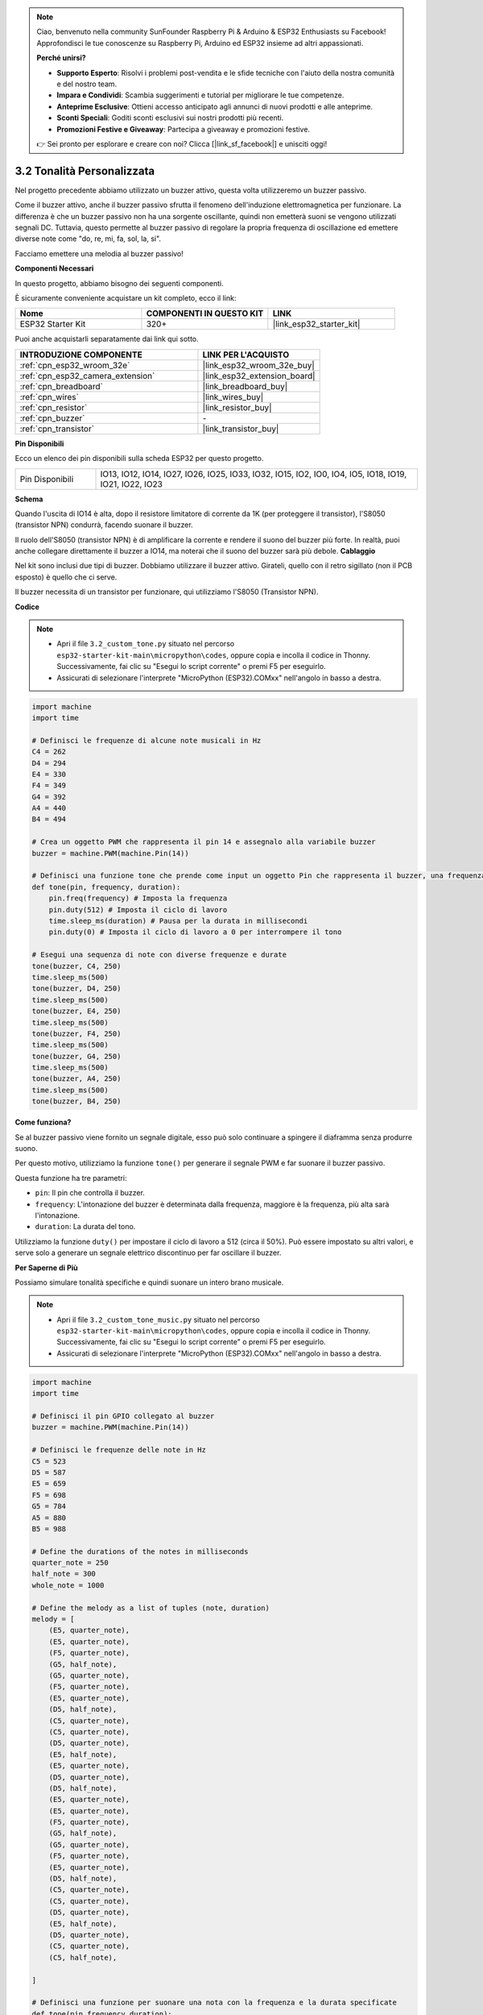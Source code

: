 .. note::

    Ciao, benvenuto nella community SunFounder Raspberry Pi & Arduino & ESP32 Enthusiasts su Facebook! Approfondisci le tue conoscenze su Raspberry Pi, Arduino ed ESP32 insieme ad altri appassionati.

    **Perché unirsi?**

    - **Supporto Esperto**: Risolvi i problemi post-vendita e le sfide tecniche con l'aiuto della nostra comunità e del nostro team.
    - **Impara e Condividi**: Scambia suggerimenti e tutorial per migliorare le tue competenze.
    - **Anteprime Esclusive**: Ottieni accesso anticipato agli annunci di nuovi prodotti e alle anteprime.
    - **Sconti Speciali**: Goditi sconti esclusivi sui nostri prodotti più recenti.
    - **Promozioni Festive e Giveaway**: Partecipa a giveaway e promozioni festive.

    👉 Sei pronto per esplorare e creare con noi? Clicca [|link_sf_facebook|] e unisciti oggi!

.. _py_pa_buz:

3.2 Tonalità Personalizzata
==========================================

Nel progetto precedente abbiamo utilizzato un buzzer attivo, questa volta utilizzeremo un buzzer passivo.

Come il buzzer attivo, anche il buzzer passivo sfrutta il fenomeno dell'induzione 
elettromagnetica per funzionare. La differenza è che un buzzer passivo non ha una 
sorgente oscillante, quindi non emetterà suoni se vengono utilizzati segnali DC. 
Tuttavia, questo permette al buzzer passivo di regolare la propria frequenza di 
oscillazione ed emettere diverse note come "do, re, mi, fa, sol, la, si".

Facciamo emettere una melodia al buzzer passivo!

**Componenti Necessari**

In questo progetto, abbiamo bisogno dei seguenti componenti.

È sicuramente conveniente acquistare un kit completo, ecco il link:

.. list-table::
    :widths: 20 20 20
    :header-rows: 1

    *   - Nome	
        - COMPONENTI IN QUESTO KIT
        - LINK
    *   - ESP32 Starter Kit
        - 320+
        - |link_esp32_starter_kit|

Puoi anche acquistarli separatamente dai link qui sotto.

.. list-table::
    :widths: 30 20
    :header-rows: 1

    *   - INTRODUZIONE COMPONENTE
        - LINK PER L'ACQUISTO

    *   - :ref:`cpn_esp32_wroom_32e`
        - |link_esp32_wroom_32e_buy|
    *   - :ref:`cpn_esp32_camera_extension`
        - |link_esp32_extension_board|
    *   - :ref:`cpn_breadboard`
        - |link_breadboard_buy|
    *   - :ref:`cpn_wires`
        - |link_wires_buy|
    *   - :ref:`cpn_resistor`
        - |link_resistor_buy|
    *   - :ref:`cpn_buzzer`
        - \-
    *   - :ref:`cpn_transistor`
        - |link_transistor_buy|

**Pin Disponibili**

Ecco un elenco dei pin disponibili sulla scheda ESP32 per questo progetto.

.. list-table::
    :widths: 5 20 

    * - Pin Disponibili
      - IO13, IO12, IO14, IO27, IO26, IO25, IO33, IO32, IO15, IO2, IO0, IO4, IO5, IO18, IO19, IO21, IO22, IO23

**Schema**

.. image:: ../../img/circuit/circuit_3.1_buzzer.png
    :width: 500
    :align: center

Quando l'uscita di IO14 è alta, dopo il resistore limitatore di corrente da 1K (per proteggere il transistor), l'S8050 (transistor NPN) condurrà, facendo suonare il buzzer.

Il ruolo dell'S8050 (transistor NPN) è di amplificare la corrente e rendere il suono del buzzer più forte. In realtà, puoi anche collegare direttamente il buzzer a IO14, ma noterai che il suono del buzzer sarà più debole.
**Cablaggio**

Nel kit sono inclusi due tipi di buzzer. 
Dobbiamo utilizzare il buzzer attivo. Girateli, quello con il retro sigillato (non il PCB esposto) è quello che ci serve.

.. image:: ../../components/img/buzzer.png
    :width: 500
    :align: center

Il buzzer necessita di un transistor per funzionare, qui utilizziamo l'S8050 (Transistor NPN).

.. image:: ../../img/wiring/3.1_buzzer_bb.png

**Codice**

.. note::

    * Apri il file ``3.2_custom_tone.py`` situato nel percorso ``esp32-starter-kit-main\micropython\codes``, oppure copia e incolla il codice in Thonny. Successivamente, fai clic su "Esegui lo script corrente" o premi F5 per eseguirlo.
    * Assicurati di selezionare l'interprete "MicroPython (ESP32).COMxx" nell'angolo in basso a destra.

.. code-block:: python

    import machine
    import time

    # Definisci le frequenze di alcune note musicali in Hz
    C4 = 262
    D4 = 294
    E4 = 330
    F4 = 349
    G4 = 392
    A4 = 440
    B4 = 494

    # Crea un oggetto PWM che rappresenta il pin 14 e assegnalo alla variabile buzzer
    buzzer = machine.PWM(machine.Pin(14))

    # Definisci una funzione tone che prende come input un oggetto Pin che rappresenta il buzzer, una frequenza in Hz e una durata in millisecondi
    def tone(pin, frequency, duration):
        pin.freq(frequency) # Imposta la frequenza
        pin.duty(512) # Imposta il ciclo di lavoro
        time.sleep_ms(duration) # Pausa per la durata in millisecondi
        pin.duty(0) # Imposta il ciclo di lavoro a 0 per interrompere il tono

    # Esegui una sequenza di note con diverse frequenze e durate
    tone(buzzer, C4, 250)
    time.sleep_ms(500)
    tone(buzzer, D4, 250)
    time.sleep_ms(500)
    tone(buzzer, E4, 250)
    time.sleep_ms(500)
    tone(buzzer, F4, 250)
    time.sleep_ms(500)
    tone(buzzer, G4, 250)
    time.sleep_ms(500)
    tone(buzzer, A4, 250)
    time.sleep_ms(500)
    tone(buzzer, B4, 250)

**Come funziona?**

Se al buzzer passivo viene fornito un segnale digitale, esso può solo continuare a spingere il diaframma senza produrre suono.

Per questo motivo, utilizziamo la funzione ``tone()`` per generare il segnale PWM e far suonare il buzzer passivo.

Questa funzione ha tre parametri:

* ``pin``: Il pin che controlla il buzzer.
* ``frequency``: L'intonazione del buzzer è determinata dalla frequenza, maggiore è la frequenza, più alta sarà l'intonazione.
* ``duration``: La durata del tono.

Utilizziamo la funzione ``duty()`` per impostare il ciclo di lavoro a 512 (circa il 50%). Può essere impostato su altri valori, e serve solo a generare un segnale elettrico discontinuo per far oscillare il buzzer.


**Per Saperne di Più**

Possiamo simulare tonalità specifiche e quindi suonare un intero brano musicale.

.. note::

    * Apri il file ``3.2_custom_tone_music.py`` situato nel percorso ``esp32-starter-kit-main\micropython\codes``, oppure copia e incolla il codice in Thonny. Successivamente, fai clic su "Esegui lo script corrente" o premi F5 per eseguirlo.
    * Assicurati di selezionare l'interprete "MicroPython (ESP32).COMxx" nell'angolo in basso a destra.

.. code-block:: python

    import machine
    import time

    # Definisci il pin GPIO collegato al buzzer
    buzzer = machine.PWM(machine.Pin(14))

    # Definisci le frequenze delle note in Hz
    C5 = 523
    D5 = 587
    E5 = 659
    F5 = 698
    G5 = 784
    A5 = 880
    B5 = 988

    # Define the durations of the notes in milliseconds
    quarter_note = 250
    half_note = 300
    whole_note = 1000

    # Define the melody as a list of tuples (note, duration)
    melody = [
        (E5, quarter_note),
        (E5, quarter_note),
        (F5, quarter_note),
        (G5, half_note),
        (G5, quarter_note),
        (F5, quarter_note),
        (E5, quarter_note),
        (D5, half_note),
        (C5, quarter_note),
        (C5, quarter_note),
        (D5, quarter_note),
        (E5, half_note),
        (E5, quarter_note),
        (D5, quarter_note),
        (D5, half_note),
        (E5, quarter_note),
        (E5, quarter_note),
        (F5, quarter_note),
        (G5, half_note),
        (G5, quarter_note),
        (F5, quarter_note),
        (E5, quarter_note),
        (D5, half_note),
        (C5, quarter_note),
        (C5, quarter_note),
        (D5, quarter_note),
        (E5, half_note),
        (D5, quarter_note),
        (C5, quarter_note),
        (C5, half_note),

    ]

    # Definisci una funzione per suonare una nota con la frequenza e la durata specificate
    def tone(pin,frequency,duration):
        pin.freq(frequency)
        pin.duty(512)
        time.sleep_ms(duration)
        pin.duty(0)

    # Esegui la melodia
    for note in melody:
        tone(buzzer, note[0], note[1])
        time.sleep_ms(50)

* La funzione ``tone`` imposta la frequenza del pin al valore di ``frequency`` utilizzando il metodo ``freq`` dell'oggetto ``pin``.
* Quindi imposta il ciclo di lavoro del pin a 512 utilizzando il metodo ``duty`` dell'oggetto ``pin``.
* Questo farà sì che il pin produca un tono con la frequenza e il volume specificati per la durata di ``duration`` in millisecondi utilizzando il metodo ``sleep_ms`` del modulo time.
* Il codice esegue poi una melodia iterando attraverso una sequenza chiamata ``melodia`` e chiamando la funzione ``tone`` per ciascuna nota della melodia con la frequenza e la durata della nota.
* Viene inoltre inserita una breve pausa di 50 millisecondi tra ogni nota utilizzando il metodo ``sleep_ms`` del modulo time.
